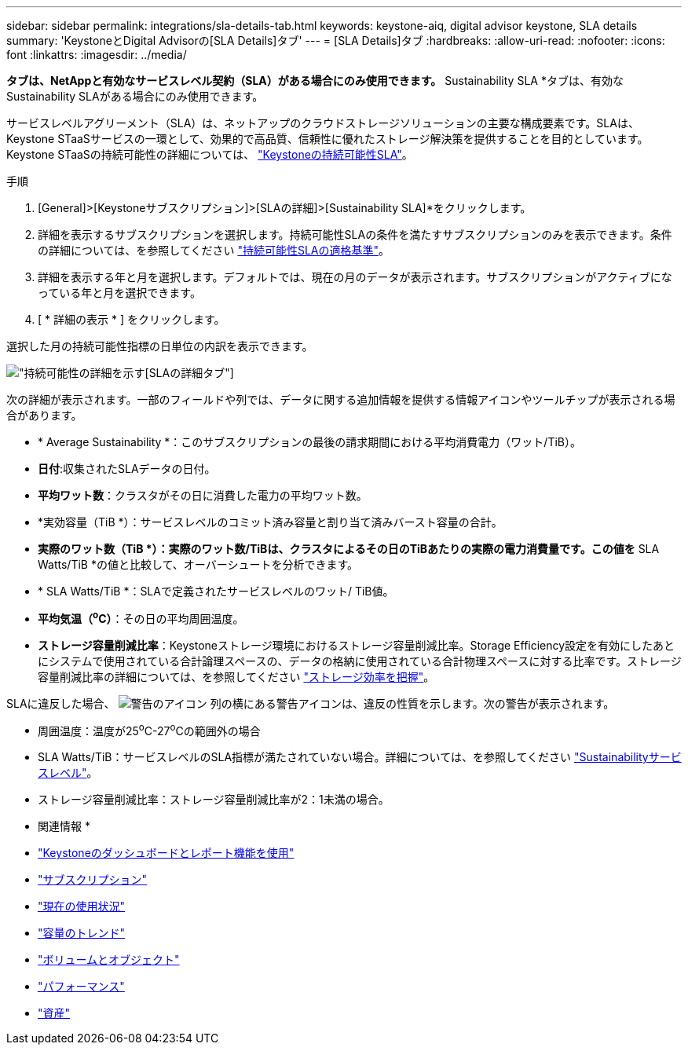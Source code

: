 ---
sidebar: sidebar 
permalink: integrations/sla-details-tab.html 
keywords: keystone-aiq, digital advisor keystone, SLA details 
summary: 'KeystoneとDigital Advisorの[SLA Details]タブ' 
---
= [SLA Details]タブ
:hardbreaks:
:allow-uri-read: 
:nofooter: 
:icons: font
:linkattrs: 
:imagesdir: ../media/


[role="lead"]
[SLA Details]*タブは、NetAppと有効なサービスレベル契約（SLA）がある場合にのみ使用できます。* Sustainability SLA *タブは、有効なSustainability SLAがある場合にのみ使用できます。

サービスレベルアグリーメント（SLA）は、ネットアップのクラウドストレージソリューションの主要な構成要素です。SLAは、Keystone STaaSサービスの一環として、効果的で高品質、信頼性に優れたストレージ解決策を提供することを目的としています。Keystone STaaSの持続可能性の詳細については、 link:../concepts/sla-sustainability.html["Keystoneの持続可能性SLA"]。

.手順
. [General]>[Keystoneサブスクリプション]>[SLAの詳細]>[Sustainability SLA]*をクリックします。
. 詳細を表示するサブスクリプションを選択します。持続可能性SLAの条件を満たすサブスクリプションのみを表示できます。条件の詳細については、を参照してください link:../concepts/sla-sustainability.html#eligibility-criteria-for-sustainability-sla["持続可能性SLAの適格基準"]。
. 詳細を表示する年と月を選択します。デフォルトでは、現在の月のデータが表示されます。サブスクリプションがアクティブになっている年と月を選択できます。
. [ * 詳細の表示 * ] をクリックします。


選択した月の持続可能性指標の日単位の内訳を表示できます。

image:sla-sustainability.png["持続可能性の詳細を示す[SLAの詳細]タブ"]

次の詳細が表示されます。一部のフィールドや列では、データに関する追加情報を提供する情報アイコンやツールチップが表示される場合があります。

* * Average Sustainability *：このサブスクリプションの最後の請求期間における平均消費電力（ワット/TiB）。
* *日付*:収集されたSLAデータの日付。
* *平均ワット数*：クラスタがその日に消費した電力の平均ワット数。
* *実効容量（TiB *）：サービスレベルのコミット済み容量と割り当て済みバースト容量の合計。
* *実際のワット数（TiB *）：実際のワット数/TiBは、クラスタによるその日のTiBあたりの実際の電力消費量です。この値を* SLA Watts/TiB *の値と比較して、オーバーシュートを分析できます。
* * SLA Watts/TiB *：SLAで定義されたサービスレベルのワット/ TiB値。
* *平均気温（^o^C）*：その日の平均周囲温度。
* *ストレージ容量削減比率*：Keystoneストレージ環境におけるストレージ容量削減比率。Storage Efficiency設定を有効にしたあとにシステムで使用されている合計論理スペースの、データの格納に使用されている合計物理スペースに対する比率です。ストレージ容量削減比率の詳細については、を参照してください https://docs.netapp.com/us-en/active-iq/concept_overview_storage_efficiency.html["ストレージ効率を把握"^]。


SLAに違反した場合、 image:warning.png["警告のアイコン"] 列の横にある警告アイコンは、違反の性質を示します。次の警告が表示されます。

* 周囲温度：温度が25^o^C-27^o^Cの範囲外の場合
* SLA Watts/TiB：サービスレベルのSLA指標が満たされていない場合。詳細については、を参照してください link:../concepts/sla-sustainability.html#sustainability-service-level["Sustainabilityサービスレベル"]。
* ストレージ容量削減比率：ストレージ容量削減比率が2：1未満の場合。


* 関連情報 *

* link:../integrations/aiq-keystone-details.html["Keystoneのダッシュボードとレポート機能を使用"]
* link:../integrations/subscriptions-tab.html["サブスクリプション"]
* link:../integrations/current-usage-tab.html["現在の使用状況"]
* link:../integrations/capacity-trend-tab.html["容量のトレンド"]
* link:../integrations/volumes-objects-tab.html["ボリュームとオブジェクト"]
* link:../integrations/performance-tab.html["パフォーマンス"]
* link:../integrations/assets-tab.html["資産"]

